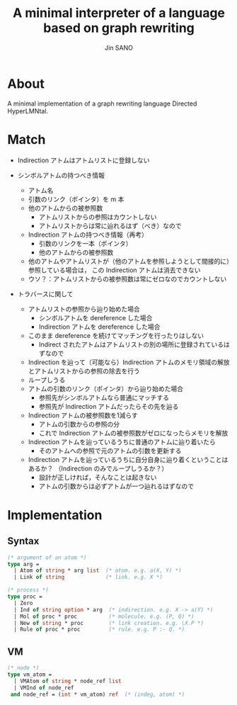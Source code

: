#+title: A minimal interpreter of a language based on graph rewriting
#+author: Jin SANO

* About
  A minimal implementation of a graph rewriting language Directed HyperLMNtal.

* Match
  - Indirection アトムはアトムリストに登録しない
  
  - シンボルアトムの持つべき情報
    - アトム名
    - 引数のリンク（ポインタ）を m 本
    - 他のアトムからの被参照数
      - アトムリストからの参照はカウントしない
      - アトムリストからは常に辿れるはず（べき）なので
    - Indirection アトムの持つべき情報（再考）
      - 引数のリンクを一本（ポインタ）
      - 他のアトムからの被参照数
	- 他のアトムやアトムリストが（他のアトムを参照しようとして間接的に）参照している場合は，
	  この Indirection アトムは消去できない
	- ウソ？：アトムリストからの被参照数は常にゼロなのでカウントしない
	  
	  
  - トラバースに関して
    - アトムリストの参照から辿り始めた場合
      - シンボルアトムを dereference した場合
      - Indirection アトムを dereference した場合
	- このまま dereference を続けてマッチングを行ったりはしない
	  - Indirect されたアトムはアトムリストの別の場所に登録されているはずなので
	- Indirection を辿って（可能なら）Indirection アトムのメモリ領域の解放とアトムリストからの参照の除去を行う
	- ループしうる
    - アトムの引数のリンク（ポインタ）から辿り始めた場合
      - 参照先がシンボルアトムなら普通にマッチする
      - 参照先が Indirection アトムだったらその先を辿る
	- Indirection アトムの被参照数を1減らす
	  - アトムの引数からの参照の分
	  - これで Indirection アトムの被参照数がゼロになったらメモリを解放
	- Indirection アトムを辿っているうちに普通のアトムに辿り着いたら
	  - そのアトムへの参照で元のアトムの引数を更新する
	- Indirection アトムを辿っているうちに自分自身に辿り着くということはあるか？
	  （Indirection のみでループしうるか？）
	  - 設計が正しければ，そんなことは起きない
	  - アトムの引数からは必ずアトムが一つ辿れるはずなので
	
      
  
* Implementation
  
** Syntax
  #+NAME: Syntax of Directed HyperLMNtal
  #+begin_src ocaml
    (* argument of an atom *)
    type arg =
      | Atom of string * arg list  (* atom. e.g. a(X, Y) *)
      | Link of string             (* link. e.g. X *)

    (* process *)
    type proc = 
      | Zero
      | Ind of string option * arg  (* indirection. e.g. X -> a(Y) *)
      | Mol of proc * proc          (* molecule. e.g. (P, Q) *)  
      | New of string * proc        (* link creation. e.g. \X.P *)
      | Rule of proc * proc         (* rule. e.g. P :- Q. *)
  #+end_src

** VM
  #+begin_src ocaml
    (* node *)
    type vm_atom =
      | VMAtom of string * node_ref list
      | VMInd of node_ref
     and node_ref = (int * vm_atom) ref  (* (indeg, atom) *)
  #+end_src
  
  
  

  
